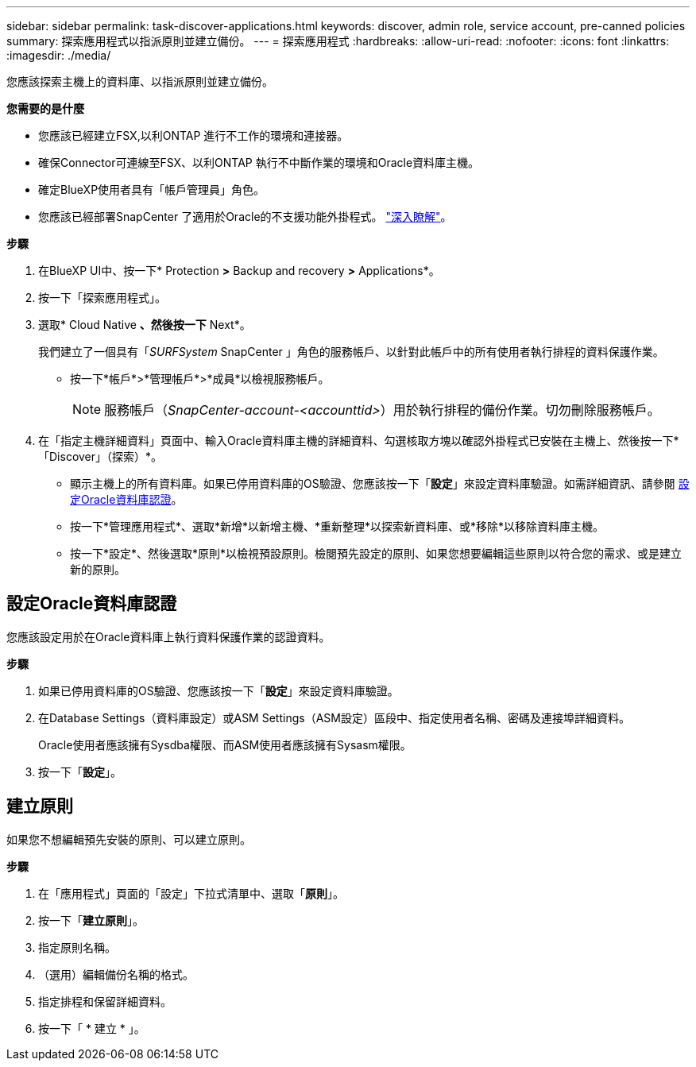---
sidebar: sidebar 
permalink: task-discover-applications.html 
keywords: discover, admin role, service account, pre-canned policies 
summary: 探索應用程式以指派原則並建立備份。 
---
= 探索應用程式
:hardbreaks:
:allow-uri-read: 
:nofooter: 
:icons: font
:linkattrs: 
:imagesdir: ./media/


[role="lead"]
您應該探索主機上的資料庫、以指派原則並建立備份。

*您需要的是什麼*

* 您應該已經建立FSX,以利ONTAP 進行不工作的環境和連接器。
* 確保Connector可連線至FSX、以利ONTAP 執行不中斷作業的環境和Oracle資料庫主機。
* 確定BlueXP使用者具有「帳戶管理員」角色。
* 您應該已經部署SnapCenter 了適用於Oracle的不支援功能外掛程式。 link:reference-prereq-protect-cloud-native-app-data.html#deploy-snapcenter-plug-in-for-oracle["深入瞭解"]。


*步驟*

. 在BlueXP UI中、按一下* Protection *>* Backup and recovery *>* Applications*。
. 按一下「探索應用程式」。
. 選取* Cloud Native *、然後按一下* Next*。
+
我們建立了一個具有「_SURFSystem_ SnapCenter 」角色的服務帳戶、以針對此帳戶中的所有使用者執行排程的資料保護作業。

+
** 按一下*帳戶*>*管理帳戶*>*成員*以檢視服務帳戶。
+

NOTE: 服務帳戶（_SnapCenter-account-<accounttid>_）用於執行排程的備份作業。切勿刪除服務帳戶。



. 在「指定主機詳細資料」頁面中、輸入Oracle資料庫主機的詳細資料、勾選核取方塊以確認外掛程式已安裝在主機上、然後按一下*「Discover」（探索）*。
+
** 顯示主機上的所有資料庫。如果已停用資料庫的OS驗證、您應該按一下「*設定*」來設定資料庫驗證。如需詳細資訊、請參閱 <<設定Oracle資料庫認證>>。
** 按一下*管理應用程式*、選取*新增*以新增主機、*重新整理*以探索新資料庫、或*移除*以移除資料庫主機。
** 按一下*設定*、然後選取*原則*以檢視預設原則。檢閱預先設定的原則、如果您想要編輯這些原則以符合您的需求、或是建立新的原則。






== 設定Oracle資料庫認證

您應該設定用於在Oracle資料庫上執行資料保護作業的認證資料。

*步驟*

. 如果已停用資料庫的OS驗證、您應該按一下「*設定*」來設定資料庫驗證。
. 在Database Settings（資料庫設定）或ASM Settings（ASM設定）區段中、指定使用者名稱、密碼及連接埠詳細資料。
+
Oracle使用者應該擁有Sysdba權限、而ASM使用者應該擁有Sysasm權限。

. 按一下「*設定*」。




== 建立原則

如果您不想編輯預先安裝的原則、可以建立原則。

*步驟*

. 在「應用程式」頁面的「設定」下拉式清單中、選取「*原則*」。
. 按一下「*建立原則*」。
. 指定原則名稱。
. （選用）編輯備份名稱的格式。
. 指定排程和保留詳細資料。
. 按一下「 * 建立 * 」。

